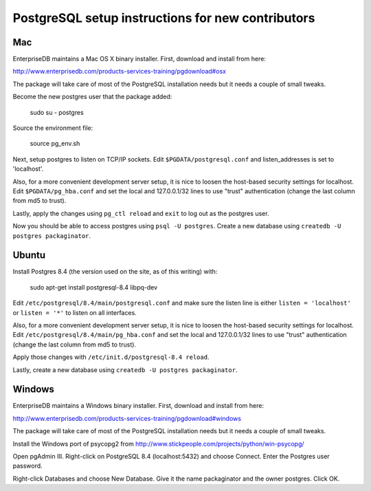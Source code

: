 PostgreSQL setup instructions for new contributors
==================================================

Mac
---

EnterpriseDB maintains a Mac OS X binary installer. First, download
and install from here:

http://www.enterprisedb.com/products-services-training/pgdownload#osx

The package will take care of most of the PostgreSQL installation
needs but it needs a couple of small tweaks.

Become the new postgres user that the package added:

    sudo su - postgres

Source the environment file:

    source pg_env.sh

Next, setup postgres to listen on TCP/IP sockets. Edit
``$PGDATA/postgresql.conf`` and listen_addresses is set to
'localhost'.

Also, for a more convenient development server setup, it is nice to
loosen the host-based security settings for localhost. Edit
``$PGDATA/pg_hba.conf`` and set the local and 127.0.0.1/32 lines to
use "trust" authentication (change the last column from md5 to trust).

Lastly, apply the changes using ``pg_ctl reload`` and ``exit`` to log
out as the postgres user.

Now you should be able to access postgres using ``psql -U
postgres``. Create a new database using ``createdb -U postgres
packaginator``.

Ubuntu
------

Install Postgres 8.4 (the version used on the site, as of this writing) with:

    sudo apt-get install postgresql-8.4 libpq-dev

Edit ``/etc/postgresql/8.4/main/postgresql.conf`` and make sure the
listen line is either ``listen = 'localhost'`` or ``listen = '*'`` to
listen on all interfaces.

Also, for a more convenient development server setup, it is nice to
loosen the host-based security settings for localhost. Edit
``/etc/postgresql/8.4/main/pg_hba.conf`` and set the local and
127.0.0.1/32 lines to use "trust" authentication (change the last
column from md5 to trust).

Apply those changes with ``/etc/init.d/postgresql-8.4 reload``.

Lastly, create a new database using ``createdb -U postgres packaginator``.

Windows
-------

EnterpriseDB maintains a Windows binary installer. First, download
and install from here:

http://www.enterprisedb.com/products-services-training/pgdownload#windows

The package will take care of most of the PostgreSQL installation
needs but it needs a couple of small tweaks.

Install the Windows port of psycopg2 from http://www.stickpeople.com/projects/python/win-psycopg/

Open pgAdmin III.  Right-click on PostgreSQL 8.4 (localhost:5432) and 
choose Connect.  Enter the Postgres user password.

Right-click Databases and choose New Database.  Give it the name 
packaginator and the owner postgres.  Click OK.

